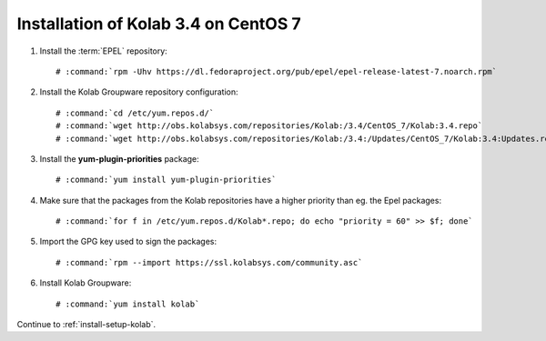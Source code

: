 .. _installation-guide-centos-7-community-3.4:

=====================================
Installation of Kolab 3.4 on CentOS 7
=====================================

1.  Install the :term:`EPEL` repository:

    .. parsed-literal::

        # :command:`rpm -Uhv https://dl.fedoraproject.org/pub/epel/epel-release-latest-7.noarch.rpm`

2.  Install the Kolab Groupware repository configuration:

    .. parsed-literal::

        # :command:`cd /etc/yum.repos.d/`
        # :command:`wget http://obs.kolabsys.com/repositories/Kolab:/3.4/CentOS_7/Kolab:3.4.repo`
        # :command:`wget http://obs.kolabsys.com/repositories/Kolab:/3.4:/Updates/CentOS_7/Kolab:3.4:Updates.repo`

3.  Install the **yum-plugin-priorities** package:

    .. parsed-literal::

        # :command:`yum install yum-plugin-priorities`

4.  Make sure that the packages from the Kolab repositories have a higher priority than eg. the Epel packages:

    .. parsed-literal::

        # :command:`for f in /etc/yum.repos.d/Kolab*.repo; do echo "priority = 60" >> $f; done`

5.  Import the GPG key used to sign the packages:

    .. parsed-literal::

        # :command:`rpm --import https://ssl.kolabsys.com/community.asc`

6.  Install Kolab Groupware:

    .. parsed-literal::

        # :command:`yum install kolab`

Continue to :ref:`install-setup-kolab`.
